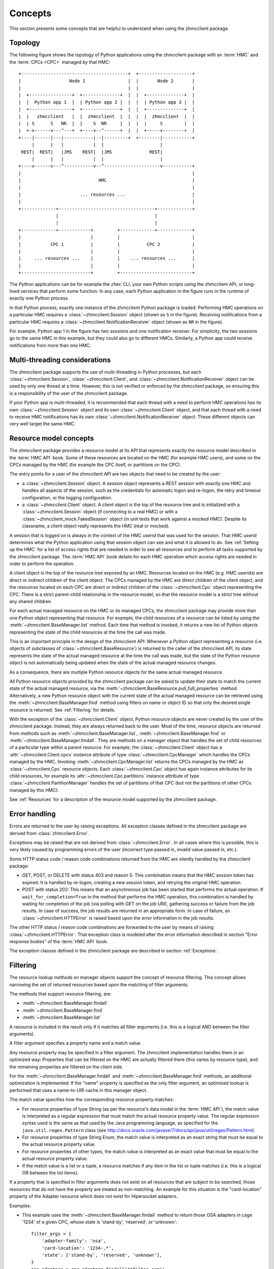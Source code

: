 .. Copyright 2016 IBM Corp. All Rights Reserved.
..
.. Licensed under the Apache License, Version 2.0 (the "License");
.. you may not use this file except in compliance with the License.
.. You may obtain a copy of the License at
..
..    http://www.apache.org/licenses/LICENSE-2.0
..
.. Unless required by applicable law or agreed to in writing, software
.. distributed under the License is distributed on an "AS IS" BASIS,
.. WITHOUT WARRANTIES OR CONDITIONS OF ANY KIND, either express or implied.
.. See the License for the specific language governing permissions and
.. limitations under the License.
..

.. _`Concepts`:

Concepts
========

This section presents some concepts that are helpful to understand when using
the zhmcclient package.

.. _`Topology`:

Topology
--------

The following figure shows the topology of Python applications using the
zhmcclient package with an :term:`HMC` and the :term:`CPCs <CPC>` managed by
that HMC:

::

  +----------------------------------------+  +--------------------+
  |                  Node 1                |  |       Node 2       |
  |                                        |  |                    |
  |  +----------------+  +--------------+  |  |  +--------------+  |
  |  |  Python app 1  |  | Python app 2 |  |  |  | Python app 3 |  |
  |  +----------------+  +--------------+  |  |  +--------------+  |
  |  |   zhmcclient   |  |  zhmcclient  |  |  |  |  zhmcclient  |  |
  |  | S      S   NR  |  |    S  NR     |  |  |  |     S        |  |
  |  +-v------v---^---+  +----v--^------+  |  |  +-----v--------+  |
  +----|------|---|-----------|--|---------+  +--------|-----------+
       |      |   |           |  |                     |
   REST|  REST|   |JMS    REST|  |JMS              REST|
       |      |   |           |  |                     |
  +----v------v---^-----------v--^---------------------v-----------+
  |                                                                |
  |                             HMC                                |
  |                                                                |
  |                      ... resources ...                         |
  |                                                                |
  +-------------+------------------------------------+-------------+
                |                                    |
                |                                    |
  +-------------+------------+         +-------------+-------------+
  |                          |         |                           |
  |           CPC 1          |         |          CPC 2            |
  |                          |         |                           |
  |     ... resources ...    |         |    ... resources ...      |
  |                          |         |                           |
  +--------------------------+         +---------------------------+

The Python applications can be for example the ``zhmc`` CLI, your own Python
scripts using the zhmcclient API, or long-lived services that perform some
function. In any case, each Python application in the figure runs in the
runtime of exactly one Python process.

In that Python process, exactly one instance of the zhmcclient Python package
is loaded. Performing HMC operations on a particular HMC requires a
:class:`~zhmcclient.Session` object (shown as ``S`` in the figure). Receiving
notifications from a particular HMC requires a
:class:`~zhmcclient.NotificationReceiver` object (shown as ``NR`` in the
figure).

For example, Python app 1 in the figure has two sessions and one notification
receiver. For simplicity, the two sessions go to the same HMC in this example,
but they could also go to different HMCs. Similarly, a Python app could
receive notifications from more than one HMC.

.. _`Multi-threading considerations`:

Multi-threading considerations
------------------------------

The zhmcclient package supports the use of multi-threading in Python processes,
but each :class:`~zhmcclient.Session`, :class:`~zhmcclient.Client`, and
:class:`~zhmcclient.NotificationReceiver` object can be used by only one thread
at a time. However, this is not verified or enforced by the zhmcclient package,
so ensuring this is a responsibility of the user of the zhmcclient package.

If your Python app is multi-threaded, it is recommended that each thread with a
need to perform HMC operations has its own :class:`~zhmcclient.Session` object
and its own :class:`~zhmcclient.Client` object, and that each thread with a
need to receive HMC notifications has its own
:class:`~zhmcclient.NotificationReceiver` object. These different objects can
very well target the same HMC.

.. _`Resource model concepts`:

Resource model concepts
-----------------------

The zhmcclient package provides a resource model at its API that represents
exactly the resource model described in the :term:`HMC API` book.
Some of these resources are located on the HMC (for example HMC users), and
some on the CPCs managed by the HMC (for example the CPC itself, or partitions
on the CPC).

The entry points for a user of the zhmcclient API are two objects that need
to be created by the user:

* a :class:`~zhmcclient.Session` object. A session object represents a REST
  session with exactly one HMC and handles all aspects of the session, such as
  the credentials for automatic logon and re-logon, the retry and timeout
  configuration, or the logging configuration.

* a :class:`~zhmcclient.Client` object. A client object is the top of the
  resource tree and is initialized with a :class:`~zhmcclient.Session` object
  (if connecting to a real HMC) or with a
  :class:`~zhmcclient_mock.FakedSession` object (in unit tests that work
  against a mocked HMC). Despite its classname, a client object really
  represents the HMC (real or mocked).

A session that is logged on is always in the context of the HMC userid that was
used for the session. That HMC userid determines what the Python application
using that session object can see and what it is allowed to do. See
:ref:`Setting up the HMC` for a list of access rights that are needed in
order to see all resources and to perform all tasks supported by the
zhmcclient package. The :term:`HMC API` book details for each HMC operation
which access rights are needed in order to perform the operation.

A client object is the top of the resource tree exposed by an HMC. Resources
located on the HMC (e.g. HMC userids) are direct or indirect children of the
client object. The CPCs managed by the HMC are direct children of the client
object, and the resources located on each CPC are direct or indirect children
of the :class:`~zhmcclient.Cpc` object representing the CPC. There is a strict
parent-child relationship in the resource model, so that the resource model is
a strict tree without any shared children.

For each actual managed resource on the HMC or its managed CPCs, the
zhmcclient package may provide more than one Python object representing that
resource. For example, the child resources of a resource can be listed by
using the :meth:`~zhmcclient.BaseManager.list` method. Each time that method is
invoked, it returns a new list of Python objects representing the state of
the child resources at the time the call was made.

This is an important principle in the design of the zhmcclient API: Whenever a
Python object representing a resource (i.e. objects of subclasses of
:class:`~zhmcclient.BaseResource`) is returned to the caller of the zhmcclient
API, its state represents the state of the actual managed resource at the time
the call was made, but the state of the Python resource object is not
automatically being updated when the state of the actual managed resource
changes.

As a consequence, there are multiple Python resource objects for the same
actual managed resource.

All Python resource objects provided by the zhmcclient package can be asked to
update their state to match the current state of the actual managed resource,
via the :meth:`~zhmcclient.BaseResource.pull_full_properties` method.
Alternatively, a new Python resource object with the current state of the
actual managed resource can be retrieved using the
:meth:`~zhmcclient.BaseManager.find` method using filters on name or object ID
so that only the desired single resource is returned. See :ref:`Filtering` for
details.

With the exception of the :class:`~zhmcclient.Client` object, Python resource
objects are never created by the user of the zhmcclient package. Instead, they
are always returned back to the user. Most of the time, resource objects are
returned from methods such as :meth:`~zhmcclient.BaseManager.list`,
:meth:`~zhmcclient.BaseManager.find` or
:meth:`~zhmcclient.BaseManager.findall`. They are methods on a manager object
that handles the set of child resources of a particular type within a parent
resource. For example, the :class:`~zhmcclient.Client` object has a
:attr:`~zhmcclient.Client.cpcs` instance attribute of type
:class:`~zhmcclient.CpcManager` which handles the CPCs managed by the HMC.
Invoking :meth:`~zhmcclient.CpcManager.list` returns the CPCs managed by
the HMC as :class:`~zhmcclient.Cpc` resource objects. Each
:class:`~zhmcclient.Cpc` object has again instance attributes for its child
resources, for example its :attr:`~zhmcclient.Cpc.partitions` instance attribute
of type :class:`~zhmcclient.PartitionManager` handles the set of partitions of
that CPC (but not the partitions of other CPCs managed by this HMC).

See :ref:`Resources` for a description of the resource model supported by
the zhmcclient package.

.. _`Error handling`:

Error handling
--------------

Errors are returned to the user by raising exceptions. All exception classes
defined in the zhmcclient package are derived from :class:`zhmcclient.Error`.

Exceptions may be raised that are not derived from :class:`~zhmcclient.Error`.
In all cases where this is possible, this is very likely caused by programming
errors of the user (incorrect type passed in, invalid value passed in, etc.).

Some HTTP status code / reason code combinations returned from the HMC are
silently handled by the zhmcclient package:

* GET, POST, or DELETE with status 403 and reason 5: This combination means
  that the HMC session token has expired. It is handled by re-logon, creating a
  new session token, and retrying the original HMC operation.

* POST with status 202: This means that an asynchronous job has been started
  that performs the actual operation. If ``wait_for_completion=True`` in the
  method that performs the HMC operation, this combination is handled by
  waiting for completion of the job (via polling with GET on the job URI),
  gathering success or failure from the job results. In case of success, the
  job results are returned in an appropriate form. In case of failure, an
  :class:`~zhmcclient.HTTPError` is raised based upon the error information in
  the job results.

The other HTTP status / reason code combinations are forwarded to the user by
means of raising :class:`~zhmcclient.HTTPError`. That exception class is
modeled after the error information described in section "Error response
bodies" of the :term:`HMC API` book.

The exception classes defined in the zhmcclient package are described in
section :ref:`Exceptions`.

.. _`Filtering`:

Filtering
---------

The resource lookup methods on manager objects support the concept of resource
filtering. This concept allows narrowing the set of returned resources based
upon the matching of filter arguments.

The methods that support resource filtering, are:

* :meth:`~zhmcclient.BaseManager.findall`
* :meth:`~zhmcclient.BaseManager.find`
* :meth:`~zhmcclient.BaseManager.list`

A resource is included in the result only if it matches all filter arguments
(i.e. this is a logical AND between the filter arguments).

A filter argument specifies a property name and a match value.

Any resource property may be specified in a filter argument. The zhmcclient
implementation handles them in an optimized way: Properties that can be
filtered on the HMC are actually filtered there (this varies by resource type),
and the remaining properties are filtered on the client side.

For the :meth:`~zhmcclient.BaseManager.findall` and
:meth:`~zhmcclient.BaseManager.find` methods, an additional optimization is
implemented: If the "name" property is specified as the only filter argument,
an optimized lookup is performed that uses a name-to-URI cache in this manager
object.

The match value specifies how the corresponding resource property matches:

* For resource properties of type String (as per the resource's data model in
  the :term:`HMC API`), the match value is interpreted as a regular
  expression that must match the actual resource property value. The regular
  expression syntax used is the same as that used by the Java programming
  language, as specified for the ``java.util.regex.Pattern`` class (see
  http://docs.oracle.com/javase/7/docs/api/java/util/regex/Pattern.html).

* For resource properties of type String Enum, the match value is interpreted
  as an exact string that must be equal to the actual resource property value.

* For resource properties of other types, the match value is interpreted
  as an exact value that must be equal to the actual resource property value.

* If the match value is a list or a tuple, a resource matches if any item in
  the list or tuple matches (i.e. this is a logical OR between the list items).

If a property that is specified in filter arguments does not exist on all
resources that are subject to be searched, those resources that do not have the
property are treated as non-matching. An example for this situation is the
"card-location" property of the Adapter resource which does not exist for
Hipersocket adapters.

Examples:

* This example uses the :meth:`~zhmcclient.BaseManager.findall` method to
  return those OSA adapters in cage '1234' of a given CPC, whose state is
  'stand-by', 'reserved', or 'unknown'::

      filter_args = {
          'adapter-family': 'osa',
          'card-location': '1234-.*',
          'state': ['stand-by', 'reserved', 'unknown'],
      }
      osa_adapters = cpc.adapters.findall(**filter_args)

  The returned resource objects will have only a minimal set of properties.

* This example uses the :meth:`~zhmcclient.AdapterManager.list` method to
  return the same set of OSA adapters as the previous example, but the returned
  resource objects have the full set of properties::

      osa_adapters = cpc.adapters.list(full_properties=True,
                                       filter_args=filter_args)

* This example uses the :meth:`~zhmcclient.BaseManager.find` method to
  return the adapter with a given adapter name::

      adapter1 = cpc.adapters.find(name='OSA-1')

  The returned resource object will have only a minimal set of properties.

* This example uses the :meth:`~zhmcclient.BaseManager.find` method to
  return the adapter with a given object ID::

      oid = '12345-abc...-def-67890'
      adapter1 = cpc.adapters.find(**{'object-id':oid})

  The returned resource object will have only a minimal set of properties.
